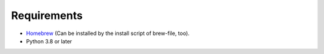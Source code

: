 Requirements
============

- `Homebrew <https://github.com/mxcl/homebrew>`_ (Can be installed by the install script of brew-file, too).
- Python 3.8 or later
